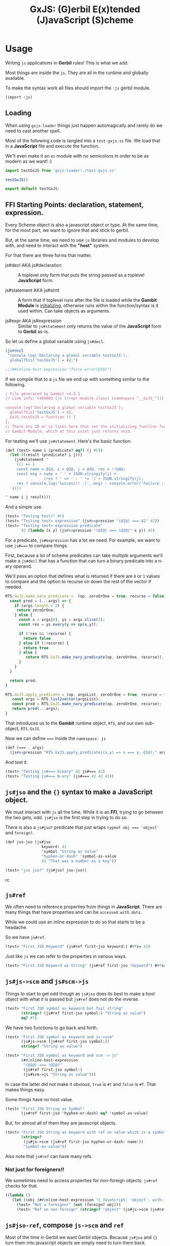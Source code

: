 #+TITLE: GxJS: (G)erbil E(x)tended (J)avaScript (S)cheme


* Usage
:PROPERTIES:
:CUSTOM_ID: GxJSUsage
:END:

Writing ~js~ applications in *Gerbil* rules! This is what we add.

Most things are inside the ~js~. They are all in the runtime and globally
available.

To make the syntax work all files should import the ~:js~ gerbil module.

#+begin_src scheme
(import :js)
#+end_src

** Loading

When using ~gxjs-loader~ things just happen automagically and rarely do we
need to cast another spell.

Most of the following code is tangled into a ~test-gxjs.ss~ file. We load that
in a *JavaScript* file and execute the function.

We'll even make it an ~es~ module with no semicolons in order to be as modern as we want! :)

#+begin_src javascript :tangle ../packages/gxjs-tests/test-gxjs.js
import testGxJS from 'gxjs-loader!./test-gxjs.ss'

testGxJS()

export default testGxJS;
#+end_src


** FFI Starting Points: declaration, statement, expression.

Every Scheme object is also a javascript object or type. At the same time, for
the most part, we want to ignore that and stick to gerbil.

But, at the same time, we need to use ~js~ libraries and modules to develop
with, and need to interact with the *"host"* system.

For that there are three forms that matter.

 - js#decl AKA js#declaration ::  A toplevel only form that puts the string
   passed as a toplevel *JavaScript* form.

 - js#statement AKA js#stmt :: A form that if toplevel runs after the file is
   loaded while the *Gambit Module* is [[file:universal.org::#gambitModInit][initializing]], otherwise runs within the
   function/syntax is it used within. Can take objects as arguments.

 - js#expr AKA js#expression :: Similar to ~js#statement~ only returns the value
   of the *JavaScript* form to *Gerbil* as-is.


So let us define a global variable using ~js#decl~.

#+begin_src scheme :noweb-ref test-ffi-sp
(js#decl
 "console.log('Declaring a global variable testGxJS');
  globalThis['testGxJS'] = 42;")

;;(##inline-host-expression "force error(@1@)")
#+end_src

If we compile that to a ~js~ file we end up with something similar to the
following.

#+begin_src javascript
/ File generated by Gambit v4.9.3
// Link info: (409003 (js ((repr-module class) (namespace "__GxJS_"))) "testGxJS" (("testGxJS")) (module_register glo peps make_interned_symbol r0 r1 ffi wrong_nargs nargs) () (testGxJS#) () #f)

console.log('Declaring a global variable testGxJS');
  globalThis['testGxJS'] = 42;
__GxJS_testGxJS = function () {
};
// There are 20 or so lines here that set the initializing function for this
// Gambit Module, which at this point just returns void.
#+end_src

For testing we'll use ~js#statement~. Here's the basic function.

#+begin_src scheme :noweb-ref testGT-function
(def (test> name i (predicate? eq?) (j #t))
  (let ((result (predicate? i j)))
    (js#statement "
     (() => {
     const name = @1@, i = @2@, j = @3@, res = !!@4@;
     const msg = name + ' ' + JSON.stringify(i) +
                 (res ? ' => ' : ' != ') + JSON.stringify(j);
     res ? console.log('Success!! :)', msg) : console.error('Failure :( ', msg);
   })()

" name i j result)))
#+end_src


And a simple use.

#+begin_src scheme :noweb-ref test-test
(test> "Testing test>" #t)
(test> "Testing test> expression" (js#expression "(@1@) === 42" 42))
(test> "Testing test> expression predicate"
       42 (lambda (x y) (js#expression "(@1@) === (@2@)" x y)) 42)
#+end_src

For a predicate, ~js#expression~ has a lot we need. For example, we want to use
~js#===~ to compare things.

First, because a lot of scheme predicates can take multiple arguments we'll make
a ~js#decl~ that has a function that can turn a binary predicate into a
n-ary operand.

We'll pass an option that defines what is returned if there are ~0~ or ~1~
values to compare and the option to recurse on down the rest of the vector if
needed.

#+begin_src javascript :noweb-ref RTS.GxJS.nary_pred
RTS.GxJS.make_nary_predicate =  (op, zeroOrOne = true, recurse = false) => {
  const pred = (...args) => {
    if (args.length < 2) {
     return zeroOrOne;
    } else {
      const x = args[0], ys = args.slice(1);
      const res = ys.every(y => op(x,y));

      if (!res && !recurse) {
        return false
      } else if (!recurse) {
        return true
      } else {
         return RTS.GxJS.make_nary_predicate(op, zeroOrOne, recurse)(...ys);
      }
    }
  }

  return pred;
}

RTS.GxJS.apply_predicate = (op, argsList, zeroOrOne = true, recurse = false) => {
   const args = RTS.list2vector(argsList);
   const pred = RTS.GxJS.make_nary_predicate(op, zeroOrOne, recurse);
   return pred(...args);
}
#+end_src

That introduces us to the *Gambit* runtime object, ~RTS~, and our own
sub-object, ~RTS.GxJS~.

Now we can define ~===~ inside the ~namespace: js~

#+begin_src scheme :noweb-ref js#triple-eq
(def (=== . args)
  (js#expression "RTS.GxJS.apply_predicate((x,y) => x === y, @1@);" args))
#+end_src

And test it.

#+begin_src scheme :noweb-ref test-===
(test> "Testing js#=== binary" 42 js#=== 42)
(test> "Testing js#=== N-ary" (js#=== 42 42 42))
#+end_src

** ~js#jso~ and the ~{}~ syntax to make a *JavaScript* object.

We must interact with ~js~ all the time. While it is an *FFI*, trying to go
between the two gets, odd. ~js#jso~ is the first step in trying to do so.

There is also a ~js#jso?~ predicate that just wraps ~typeof obj === 'object'~
and ~foreign?~.

#+begin_src scheme :noweb-ref test-jso
(def jso-jso (js#jso
                keyword: 42
                'symbol "String as value"
                "hyphen-or-dash" 'symbol-as-value
                42 "That was a number as a key"))

(test> "jso jso?" (js#jso? jso-jso))
#+end_srcrc

** ~js#ref~

We often need to reference properties from things in *JavaScript*. There are many things that have properties and can be ~accessed.with.dots~.

While we could use an inline expression to do so that starts to be a headache.

So we have ~js#ref~.

#+begin_src scheme :noweb-ref test-ref
(test> "First JSO Keyword" (js#ref first-jso keyword:) ##fx= 42)
#+end_src

Just like ~js~ we can refer to the properties in various ways.

#+begin_src scheme :noweb-ref test-ref
(test> "First JSO Keyword as String" (js#ref first-jso "keyword") ##fx= 42)
#+end_src


** ~js#js->scm~ and ~js#scm->js~

Things to start to get odd though as ~js#jso~ does its best to make a host
object with what it is passed but ~js#ref~ does not do the inverse.

#+begin_src scheme :noweb-ref test-ref
(test> "First JSO symbol as keyword but fail string"
       (string=? (js#ref first-jso symbol:) "String as value")
       eq? #f)
#+end_src

We have two functions to go back and forth.

#+begin_src scheme :noweb-ref test-ref
(test> "First JSO symbol as keyword and js->scm"
       (js#js->scm (js#ref first-jso symbol:))
       string=? "String as value")
#+end_src
#+begin_src scheme :noweb-ref test-ref
(test> "First JSO symbol as keyword and scm -> js"
       (##inline-host-expression
        "(@1@) === (@2@)"
        (js#ref first-jso symbol:)
        (js#scm->js "String as value")))
#+end_src

In case the latter did not make it obvious, ~true~ is ~#t~ and ~false~ is ~#f~.
That makes things easy.

Some things have no host value.

#+begin_src scheme :noweb-ref test-ref
(test> "First JSO String as Symbol"
       (js#ref first-jso 'hyphen-or-dash) eq? 'symbol-as-value)
#+end_src

But, for almost all of them they are javascript objects.

#+begin_src scheme :noweb-ref test-ref
(test> "First JSO String as keyword with ref on value which is a symbol"
       (string=?
        (js#js->scm (js#ref first-jso hyphen-or-dash: name:))
        "symbol-as-value"))
#+end_src

Also note that ~js#ref~ can have many refs.

*** Not just for foreigners!!

We sometimes need to access properties for non-foreign objects. ~js#ref~ checks for that.

#+begin_src scheme :noweb-ref test-ref
((lambda ()
   (let ((obj (##inline-host-expression "{ JavaScript: 'object', with: 'commas! :P' };")))
     (test> "Not a foreigner" (not (foreign? obj)))
     (test> "Ref on non-foreign" (string=? "object" (js#js->scm (js#ref obj JavaScript:)))))))
#+end_src

** ~js#jso-ref~, compose ~js->scm~ and ~ref~

Most of the time in Gerbil we want Gerbil objects. Because ~js#jso~ and ~{}~ turn them into javascript objects we simply need to turn them back.

#+begin_src scheme :noweb-ref test-jso-ref
(test> "First JSO symbol as keyword and jso-ref"
       (string=? (js#jso-ref first-jso symbol:) "String as value"))
  (##inline-host-statement "console.log('\\nFinished JSOREF \\n----------------------')")
#+end_src

That means that other jso objects become foreign
#+begin_src scheme :noweb-ref test-jso-ref
(test> "Nested JSO becomes foreign"
       (foreign? (js#jso-ref { jso: { nested: #t } }
                         jso:)))
#+end_src


** ~js#foreign->js~ and vice versa

The back and forth between ~js~ and ~scheme~ can get very odd. Like most FFI's,
we want to interact, not interfere, and not be interfered with.

To make it easy any javascript object that is not of a type or ~instanceof~ a
"class" that we swap with (i.e strings and functions and numbers and vectors
etc), our [[file:universal.org::#RTS.host2scm][~RTS.host2scm~]] turn it into a foreign object.

#+begin_src scheme :noweb-ref test-foreign
(test> "Automagic foreign?" (foreign? (js#js->scm (##inline-host-expression "{ foreign: 42 }"))))
#+end_src

By automagic, our ~js#jso~ and the syntax that follows it run ~RTS.scm2host~ on
every value. That's what our ~js#scm->js~ calls.

#+begin_src scheme :noweb-ref test-foreign
(def second-jso { string: "string value" number: 1.1 jso: { "this is a foreign" "that becomes an object" } })

(test> "Second JSO is foreign?" (foreign? second-jso))
#+end_src

Because of that, in this instance and many more, even though our ~second-jso~ is
foreign that value, made by ~js#jso~, is not.

#+begin_src scheme :noweb-ref test-foreign
(test> "Second JSO jso: property is not foreign!"
       (not (foreign? (js#ref second-jso jso:))))
#+end_src

That's worth keeping in mind as, in general, we want to stick with scheme
objects, where a foreign wrapper makes it a scheme object, versus JavaScript
objects in and of themselves.

~js#ref~ works with both, and does not attempt any conversion.

#+begin_src scheme :noweb-ref test-foreign
(test> "JS === from ref with foreign and not with foreign"
       (##inline-host-expression
        "(@1@) == (@2@)"
        (js#ref second-jso "this is a foreign")
        (js#ref (js#js->foreign second-jso) "this is a foreign")))
#+end_src

** ~js#ref-set!~, be very cautious!

~js#ref-set!~, like ~js#ref~, can operate on foreign objects but does no
conversion the the value. *FFI* really can be funny.

#+begin_src scheme :noweb-ref test-ref-set
(set! second-jso second-jso)
#;(test> "ref-set! does no conversion"
       (let ((js-string (js#ref second-jso string:)))
         (js#statement "console.log('Fooos', (@1@))" js-string)
         (set! (js#ref second-jso string:) "Scheme String")

         (and (js#expression "typeof @1@ === 'string'" js-string)
              (js#expression "typeof @1@ === 'object'"
                             (js#ref second-jso string:))
              (string=? "Scheme String" (js#ref second-jso string:))
              (##fx= 13 (##vector-length (js#ref "Scheme String" codes:))))))

#+end_src

** ~js#jso-ref-set!~, caution can meet wind sometimes.

~js#jso-ref-set!~, like ~js#jso-ref~, does the conversion. That allows us to use ~js~ 'objects' like scheme objects a lot of the time. Sh

#+begin_src scheme :noweb-ref test-ref-set
(test> "jso-ref-set! does conversion"
       (let ((scm-string (js#ref second-jso string:)))
        (set! (js#jso-ref second-jso string:) "Javascript String")

        (and (js#expression "typeof @1@ === 'object'" scm-string)
             (js#expression "typeof @1@ === 'string'"
                            (js#ref second-jso string:))
             (js#expression "(@1@) === 'Javascript String'"
                              (js#ref second-jso string:)))))

#+end_src


** ~js#function~ with ~js#this~ and ~js#arguments~

In JavaScript functions can take be passed arguments even if they do not accept them.

i.e:

#+begin_src javascript
> o = { bar: function () {return this}, baz: 42}
 {baz: 42, bar: ƒ}

> foo.bar('this is ignored').baz
 42
#+end_src

Then there's the ~this~ variable.

#+begin_src javascript
foo.bar('this is ignored').bar().bar().baz
42
#+end_src


#+begin_src scheme :noweb-ref test-function
(def (foo t) 42)
(def this-jso { fn: (js#function () js#this)
                val: 42 })
(##inline-host-statement "")
(test> "Testing out (function () ...) syntax"
       (js#expression "(@1@).fn('ignored').fn().val === 42"
                                 (js#foreign->js this-jso)))

#+end_src

** ~plist->jso~

By default all javascript objects become [[file:universal.org::#jsoForeign][~RTS.Foreign~]].

#+begin_src scheme :noweb-ref test-plist->jso
(def jso-as-plist '(property: 42 "as a string" symbol-here))
(def new-jso (js#plist->jso jso-as-plist))

(test> "A Foreign?" (foreign? new-jso))
#+end_src


* Testing: ~test-gxjs.ss~


#+begin_src scheme :tangle ../packages/gxjs-tests/test-gxjs.ss :noweb yes
(import :js )

<<testGT-function>>

(##inline-host-declaration "console.log('loading GxJS Test Suite')")
(##inline-host-statement "console.log('Ready to run GxJS Test Suite')")

(def (test-GxJS)
  (##inline-host-statement "console.log('\\nStarting GxJS Test Suite\\n-----------------------\\n')")
  (test> "Testing test>" #t)
  (test> "This should fail" #f)

  <<test-test>>
  <<test-plist->jso>>
  <<test-jso>>
  <<test-ref>>
  <<test-foreign>>
  <<test-function>>
  <<test-jso-ref>>

  <<test-ref-set>>

  <<test-ffi-sp>>

  <<test-===>>

  (##inline-host-statement "console.log('\\nI Finished GxJS Test Suite\\n----------------------')")
  )

(def plistTest (list keyword: 1 'symbol 2 "string" 3 42 4))

(def circPlist (list circle:))

(set-cdr! circPlist (list circPlist))

(##inline-host-statement "globalThis.plistTest = (@1@); globalThis.circPlist = (@2@)"
                         plistTest circPlist
                         )
;; (test-GxJS)
(##inline-host-statement "module.exports = (...args) => {
   try {
      RTS.scm2host(@1@)(...args)
    } catch(e) {
      console.error('GxJS Test error', e)
   }
};" test-GxJS)
#+end_src

* Syntax! ~js#~ = ~{key: 1 key2 :3}~ and friends

#+begin_src scheme :tangle ../packages/gxjs/js.ss
namespace: #f
package: #f
(import
  (prefix-in (only-in <MOP> @method) @)
  (only-in :gerbil/gambit foreign?))

(export @method @@method foreign? js#this js#function
        js#expression js#expr
        js#declaration js#decl
        js#statement js#stmt

        js#++)

(defsyntax (@method stx)
  (syntax-case stx ()
    ((_ kv ...)
     #'(js#jso kv ...))))

(defsyntax (js#expression stx)
  (syntax-case stx ()
    ((_ str args ...) #'(##inline-host-expression str args ...))))
(defsyntax (js#expr stx)
  (syntax-case stx ()
    ((_ str args ...) #'(##inline-host-expression str args ...))))
(defsyntax (js#statement stx)
  (syntax-case stx ()
    ((_ str args ...) #'(##inline-host-statement str args ...))))
(defsyntax (js#stmt stx)
  (syntax-case stx ()
    ((_ str args ...) #'(##inline-host-statement str args ...))))
(defsyntax (js#declaration stx)
  (syntax-case stx ()
    ((_ str) #'(##inline-host-declaration str))))
(defsyntax (js#decl stx)
  (syntax-case stx ()
    ((_ str) #'(##inline-host-declaration str))))


(def js#this (##inline-host-expression "{};"))
(def js#arguments #())


(defsyntax (js#function stx)
  (syntax-case stx ()
    ((macro _args body ...)
     (let* ((args (syntax->datum #'_args))
            (binds (let lp ((bs args) (n 0))
                     (if (null? bs) bs
                         (cons (list (car bs) `(##vector-ref js#arguments ,n))
                               (lp (cdr bs) (+ n 1)))))))
       (with-syntax ((lbinds (datum->syntax #'macro binds))
                     (this
                      (datum->syntax #'macro 'js#this))
                     (args (datum->syntax #'macro 'js#arguments)))
           #'(let ((fn (lambda (this args)
                         (let lbinds
                             (begin (##inline-host-expression "undefined") body ...)))))
              (js#js->foreign (##inline-host-expression
                              "function (...args) {
  let scmProc = RTS.scm2host(@1@);
  const stack = (() => {
    const s = [];
    for (let key in RTS.stack) {
      s[key] = RTS.stack[key]
    }
    return s;
  })()
  const sp = RTS.sp

  // console.log('STACK Before scmProc(this, args):', RTS.sp,  RTS.stack);
  // console.log('our stack', sp , stack);

  const ret = scmProc(this, args);

  // console.log('STACK After Call:', RTS.sp, RTS.stack);
  // NOTE: this only seems to be when a bunch of FFI happens. Still, works both ways regardless.
   RTS.sp = sp;
  RTS.stack = stack;
  // console.log('STACK3', sp, RTS.sp, stack, RTS.stack, stack.length, RTS.stack.length);

  return ret;
};" (lambda (t a) (fn t a))))))))))



(defsyntax (js#++ stx)
  (syntax-case stx ()
    ((macro place number)
       #'(let ((val place))
           (set! place (+ val number))))
    ((macro place)
     #'(macro place 1))))
#+end_src

* The Gerbil Package

To be of use Gerbil must know our syntax.

That currently means adding it to the gerbil system.

#+begin_src shell
gxpkg link js `pwd`
#+end_src

#+begin_src scheme :tangle ../packages/gxjs/gerbil.pkg
#+end_src

#+begin_src scheme :tangle ../packages/gxjs/build.ss :shebang "#!/usr/bin/env gxi"
;; -*- Gerbil -*-

(import :std/build-script)

(defbuild-script
  '("js"))
#+end_src

* FFI

To separate us from the *Gambit* runtime most of our things are inside ~RTS.GxJS~.

#+begin_src javascript :noweb-ref RTS.GxJS
RTS.GxJS === undefined ? RTS.GxJS = {} : null;
#+end_src

The ~js~ value ~undefined~ appears everywhere. We often need to know?

#+begin_src scheme :noweb-ref undefined?
(def (undefined? obj) (##inline-host-expression "(@1@) === undefined;"))
#+end_src

*GxJS* has decided that symbols and keywords make valid property names. Beyond
that, strings are, of course, along with numbers.

There are a few functions that use it, so here it is.

#+begin_src javascript :noweb-ref scm2propName
RTS.GxJS.scm2propName = (scm => {
  if (typeof scm === 'string' || typeof scm === 'number') {
    return scm
  } else if (scm instanceof RTS.Keyword || scm instanceof RTS.Symbol) {
    return scm.name
  } else {
    try {
      return RTS.scm2host(scm)
    } catch(e) {
      console.error('Cannot build property name from', scm)
      // return it anyway as non-strict js allows such silly keys
      return scm
    }
  }
})
#+end_src

** ~scm->js~, ~js->scm~, ~js->foreign~ ~foreign->js~

#+begin_src scheme :noweb-ref js->scm->foreign
(def (scm->js scm) (##inline-host-expression "RTS.scm2host(@1@);" scm))
(def (js->scm js) (##inline-host-expression "RTS.host2scm(@1@);" js))
(def (foreign->js scm) (##inline-host-expression "RTS.foreign2host(@1@);" scm))
(def (js->foreign js) (##inline-host-expression "RTS.host2foreign(@1@);" js))
#+end_src
** ~ref~ and ~ref-set!~ to make it simple.

Essentially almost every *Gerbil* object are also *JavaScript* objects. Most of
the time when we have an object we want to reference the properties.

#+begin_src javascript :noweb-ref RTS.GxJS.ref
RTS.GxJS.camelCase = (string) => {
    return string.replace( /-([a-z])/ig, function( all, letter ) {
        return letter.toUpperCase();
    });
};
RTS.GxJS.ref = (obj, ...refs) => {
  if (refs.length === 0) {return obj}
  if (obj instanceof RTS.Foreign) {
    obj = RTS.foreign2host(obj);
  } else if (obj === undefined) {
    return;
  };
  const ref = RTS.GxJS.scm2propName(refs[0])
  refs = refs.slice(1)
  const newObj = (o => {
    // If it is not here, perhaps we are trying.to-use-dashes
    // when.itShouldBeCamelCase?
    if (o === undefined) {
      const newRef = RTS.GxJS.camelCase(ref)
      // console.log('trying', newRef);
      return obj[newRef]
    } else { return o }
  })(obj[ref]);
  return RTS.GxJS.ref(newObj, ...refs)
};
#+end_src

Turn it into Gerbil.

#+begin_src scheme :noweb-ref js#ref
(def (ref obj . keys)
  (##inline-host-expression "(ks => RTS.GxJS.ref(@1@, ...ks))(@2@)"
                            obj (##list->vector keys)))
#+end_src

For a ref-set, if nested and the nested object is undefined, we make a new
object.

#+begin_src javascript :noweb-ref RTS.GxJS.set_ref
RTS.GxJS.set_ref = (obj, ...refsAndValue) => {
  if (obj instanceof RTS.Foreign) {
    obj = RTS.foreign2host(obj);
  }

  if (refsAndValue.length === 2) {
    const ref =  RTS.GxJS.scm2propName(refsAndValue[0])
    const val = refsAndValue[1];
    obj[ref] = val;
    return val
  }
  const ref = RTS.GxJS.scm2propName(refsAndValue[0])
  const newObj = ( o => (o === undefined) ? {} : o )(obj[ref]);
  const newRefsAndValue = refsAndValue.slice(1)
  return RTS.GxJS.set_ref(newObj, ...newRefsAndValue)
};
#+end_src


#+begin_src scheme :noweb-ref js#ref-set!
(def (ref-set! obj . keys-and-val)
  (##inline-host-expression "(ks => RTS.GxJS.set_ref(@1@, ...ks))(@2@)"
                            obj (##list->vector keys-and-val)))
#+end_src
** ~js#jso-ref~ and ~js#jso-ref-set!~, for making them scheme types

#+begin_src scheme :noweb-ref js#jso-ref
(def (jso-ref obj . keys)
  (js->scm (##apply ref obj keys)))

(def (jso-ref-set! obj . keys-and-val)
  (##inline-host-expression "(() => {
  const args = (@1@), obj = (@2@)
  const val = args[args.length - 1];
  args[args.length - 1] = RTS.scm2host(val);
  return RTS.host2scm(RTS.GxJS.set_ref(obj, ...args));
 })();" (##list->vector keys-and-val) obj))
#+end_src
** ~plist~'s become ~js~ "object"s

First things first, we'll try a ~plist->jso~.

It begins with making it happen in *JavaScript*.

#+begin_src javascript :noweb-ref plist2jso
RTS.GxJS.plist2jso = function (plist) {
  if (plist === null) { return {} };

  const jso = {}; let scms = [plist] ; const heap = [jso];

  function pair2prop (pair = plist) {
  if (pair === null) { return  };
    const car = pair.car, cdr = pair.cdr;
    // console.log('Trying scm2host for key:', car);
    const propName = (() => {
      if (typeof car === 'string') {
        return car
      } else if (car instanceof RTS.Keyword || car instanceof RTS.Symbol) {
        return car.name
      } else {
        try {
          return RTS.scm2host(car)
        } catch(e) { throw "Cannot make property name from key" }
      }
    })();

    const propValue = (() => {
      if (cdr === null) { return cdr; }
      const cadr = (() => (cdr instanceof RTS.Pair) ? cdr.car : cdr)();
      // Have we already made this scm into a properly value?

      const idx = scms.findIndex(o => o === cadr);

      let hostValue = (() => {

        if (typeof cadr === 'object' && idx > -1)  {
          return heap[idx]
        } else if (typeof cadr !== 'string' ){
          try {
            return  RTS.scm2host(cadr)
          } catch(e) { return cadr }
        } else { return cadr }
      })();

      if (idx === -1) { scms.push(cadr); heap.push[hostValue] }
      if (hostValue === undefined) { hostValue = cadr };
      return hostValue;
    })();

    jso[propName] = propValue;

    //  console.log('key', propName, 'value', propValue)
    if (cdr instanceof RTS.Pair && cdr.cdr instanceof RTS.Pair) {
      pair2prop(cdr.cdr)
    }


  }

  pair2prop();
  return jso;
}
#+end_src

Then over to Gerbil.

#+begin_src scheme :noweb-ref plist->jso :noweb yes
(def (plist->jso plist)
  (##inline-host-expression "RTS.host2foreign(RTS.GxJS.plist2jso(@1@));"
                            plist))
#+end_src

*** ~js#jso~ and ~js#jso?~

Now a constructor that makes a javascript object and a way to test if this is an "object"

#+begin_src scheme :noweb-ref js#jso
(def (jso . keys-and-vals) (plist->jso keys-and-vals))
(def (jso? obj)
  (and (foreign? obj) (##inline-host-expression "(typeof (@1@).val === 'object');" obj)))
#+end_src

* Predicates

#+begin_src scheme :noweb-ref type-preds
(def (undefined? obj)
  (js#expression "(o => o === undefined)(@1@)" obj))
(def (null? obj)
  (js#expression "(o => o === null)(@1@)" obj))
#+end_src
* Code ~index.js~ and friends

#+begin_src javascript :tangle ../packages/gxjs/index.js
const RTS = require('gerbil-scheme');

require('gxjs-loader?RTS=gerbil-scheme!./ffi.ss');



module.exports = RTS;

#+end_src

** ~ffi.ss~
#+begin_src scheme :tangle ../packages/gxjs/ffi.ss :noweb yes
namespace: js
package: #f
(import :js)

(##inline-host-declaration #<<EOF
<<RTS.GxJS>>

<<scm2propName>>

<<RTS.GxJS.ref>>
<<RTS.GxJS.set_ref>>

<<RTS.GxJS.nary_pred>>

<<plist2jso>>

EOF
)

<<js->scm->foreign>>

<<js#>>

<<js#ref>>
<<js#ref-set!>>
<<js#jso-ref>>

<<plist->jso>>

<<js#jso>>

<<js#triple-eq>>

<<type-preds>>

#+end_src



* /File/ ~webpack.config.js~

#+begin_src shell
gxpkg build js ; cd ../gxjs/ ; yarn run webpack ; cd - ; cd ../gxjs-tests/; yarn run webpack ; node --trace-uncaught -e "require ('./dist/main.js')"; yarn run webpack serve

#+end_src

#+begin_src javascript :tangle "../packages/gxjs/webpack.config.js"
const TerserPlugin = require("terser-webpack-plugin");
const path = require('path');

module.exports = {
  // mode: 'development',
  mode: 'production',
  entry: { 'gxjs': './index.js' },
  output: {
    path: path.resolve(__dirname, './dist'),
    filename: '[name].js',
    library: 'GxJS',
    libraryTarget: 'umd',
    globalObject: 'this'
  },
  externals: {
    'gambit-scheme': 'commonjs2 gambit-scheme',
    'gerbil-scheme': 'commonjs2 gerbil-scheme',
  },
  devServer: {
    contentBase: './dist',
    port: 8484
  },
  optimization: {
    minimize: true,
    minimizer: [new TerserPlugin({})],
  },
   module: {
     rules: [
       {
         test: /\.js$/,
         exclude: /(node_modules|bower_components)/,
         use: {
           loader: 'babel-loader',
           options: {
             comments: false,
             presets: ['@babel/preset-env', 'minify'],
             //plugins: [["minify-mangle-names", { topLevel: true } ]]
         }
        }
       }
    ]
   },
};
#+end_src

